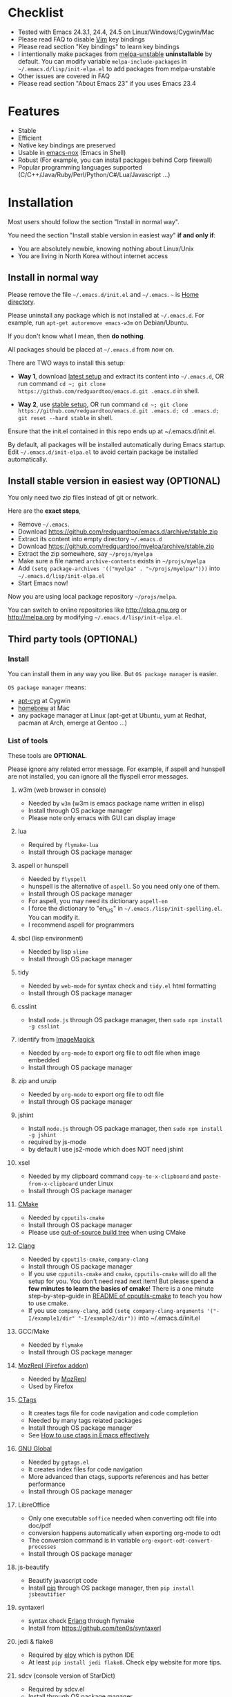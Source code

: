 * Checklist
- Tested with Emacs 24.3.1, 24.4, 24.5 on Linux/Windows/Cygwin/Mac
- Please read FAQ to disable [[http://www.vim.org][Vim]] key bindings
- Please read section "Key bindings" to learn key bindings
- I intentionally make packages from [[http://melpa.org][melpa-unstable]] *uninstallable* by default. You can modify variable =melpa-include-packages= in =~/.emacs.d/lisp/init-elpa.el= to add packages from melpa-unstable
- Other issues are covered in FAQ
- Please read section "About Emacs 23" if you uses Emacs 23.4
* Features
- Stable
- Efficient
- Native key bindings are preserved
- Usable in [[https://packages.debian.org/emacs-nox][emacs-nox]] (Emacs in Shell)
- Robust (For example, you can install packages behind Corp firewall)
- Popular programming languages supported (C/C++/Java/Ruby/Perl/Python/C#/Lua/Javascript ...)
* Installation
Most users should follow the section "Install in normal way".

You need the section "Install stable version in easiest way" *if and only if*:
- You are absolutely newbie, knowing nothing about Linux/Unix
- You are living in North Korea without internet access
** Install in normal way
Please remove the file =~/.emacs.d/init.el= and =~/.emacs=. =~= is [[https://en.wikipedia.org/wiki/Home_directory][Home directory]].

Please uninstall any package which is not installed at =~/.emacs.d=. For example, run =apt-get autoremove emacs-w3m= on Debian/Ubuntu.

If you don't know what I mean, then *do nothing*.

All packages should be placed at =~/.emacs.d= from now on.

There are TWO ways to install this setup:

- *Way 1*, download [[https://github.com/redguardtoo/emacs.d/archive/master.zip][latest setup]] and extract its content into =~/.emacs.d=, OR run command =cd ~; git clone https://github.com/redguardtoo/emacs.d.git .emacs.d= in shell.

- *Way 2*, use [[https://github.com/redguardtoo/emacs.d/archive/stable.zip][stable setup]], OR run command =cd ~; git clone https://github.com/redguardtoo/emacs.d.git .emacs.d; cd .emacs.d; git reset --hard stable= in shell.

Ensure that the init.el contained in this repo ends up at ~/.emacs.d/init.el.

By default, all packages will be installed automatically during Emacs startup. Edit =~/.emacs.d/init-elpa.el= to avoid certain package be installed automatically.

** Install stable version in easiest way (OPTIONAL)
You only need two zip files instead of git or network.

Here are the *exact steps*,
- Remove =~/.emacs=.
- Download [[https://github.com/redguardtoo/emacs.d/archive/stable.zip]]
- Extract its content into empty directory =~/.emacs.d=
- Download [[https://github.com/redguardtoo/myelpa/archive/stable.zip]]
- Extract the zip somewhere, say =~/projs/myelpa=
- Make sure a file named =archive-contents= exists in =~/projs/myelpa=
- Add =(setq package-archives '(("myelpa" . "~/projs/myelpa/")))= into =~/.emacs.d/lisp/init-elpa.el= 
- Start Emacs now!

Now you are using local package repository =~/projs/melpa=.

You can switch to online repositories like http://elpa.gnu.org or http://melpa.org by modifying =~/.emacs.d/lisp/init-elpa.el=.
** Third party tools (OPTIONAL)
*** Install
You can install them in any way you like. But =OS package manager= is easier.

=OS package manager= means:
- [[https://github.com/transcode-open/apt-cyg][apt-cyg]] at Cygwin
- [[https://github.com/mxcl/homebrew][homebrew]] at Mac
- any package manager at Linux (apt-get at Ubuntu, yum at Redhat, pacman at Arch, emerge at Gentoo ...)
*** List of tools
These tools are *OPTIONAL*.

Please ignore any related error message. For example, if aspell and hunspell are not installed, you can ignore all the flyspell error messages.
**** w3m (web browser in console)
- Needed by =w3m= (w3m is emacs package name written in elisp)
- Install through OS package manager
- Please note only emacs with GUI can display image
**** lua
- Required by =flymake-lua=
- Install through OS package manager
**** aspell or hunspell
- Needed by =flyspell=
- hunspell is the alternative of =aspell=. So you need only one of them.
- Install through OS package manager
- For aspell, you may need its dictionary =aspell-en=
- I force the dictionary to "en_US" in =~/.emacs./lisp/init-spelling.el=. You can modify it.
- I recommend aspell for programmers

**** sbcl (lisp environment)
- Needed by lisp =slime=
- Install through OS package manager

**** tidy
- Needed by =web-mode= for syntax check and =tidy.el= html formatting
- Install through OS package manager

**** csslint
- Install =node.js= through OS package manager, then =sudo npm install -g csslint=

**** identify from [[http://www.imagemagick.org/][ImageMagick]]
- Needed by =org-mode= to export org file to odt file when image embedded
- Install through OS package manager
**** zip and unzip
- Needed by =org-mode= to export org file to odt file
- Install through OS package manager
**** jshint
- Install =node.js= through OS package manager, then =sudo npm install -g jshint=
- required by js-mode
- by default I use js2-mode which does NOT need jshint
**** xsel
- Needed by my clipboard command =copy-to-x-clipboard= and =paste-from-x-clipboard= under Linux
- Install through OS package manager

**** [[http://www.cmake.org][CMake]]
- Needed by =cpputils-cmake=
- Install through OS package manager
- Please use [[http://www.cmake.org/Wiki/CMake_FAQ][out-of-source build tree]] when using CMake

**** [[http://clang.llvm.org][Clang]]
- Needed by =cpputils-cmake=, =company-clang=
- Install through OS package manager
- If you use =cpputils-cmake= and =cmake=, =cpputils-cmake= will do all the setup for you. You don't need read next item! But please spend *a few minutes to learn the basics of cmake*! There is a one minute step-by-step-guide in [[https://github.com/redguardtoo/cpputils-cmake][README of cpputils-cmake]] to teach you how to use cmake.
- If you use =company-clang=, add =(setq company-clang-arguments '("-I/example1/dir" "-I/example2/dir"))= into ~/.emacs.d/init.el

**** GCC/Make
- Needed by =flymake=
- Install through OS package manager

**** [[https://addons.mozilla.org/en-us/firefox/addon/mozrepl/][MozRepl (Firefox addon)]]
- Needed by [[http://www.emacswiki.org/emacs/MozRepl][MozRepl]]
- Used by Firefox

**** [[http://ctags.sourceforge.net][CTags]]
- It creates tags file for code navigation and code completion
- Needed by many tags related packages
- Install through OS package manager
- See [[http://blog.binchen.org/?p=1057][How to use ctags in Emacs effectively]]

**** [[http://www.gnu.org/software/global][GNU Global]]
- Needed by =ggtags.el=
- It creates index files for code navigation
- More advanced than ctags, supports references and has better performance
- Install through OS package manager

**** LibreOffice
- Only one executable =soffice= needed when converting odt file into doc/pdf
- conversion happens automatically when exporting org-mode to odt
- The conversion command is in variable =org-export-odt-convert-processes=
- Install through OS package manager
**** js-beautify
- Beautify javascript code
- Install [[http://pip.readthedocs.org/en/stable/installing/][pip]] through OS package manager, then =pip install jsbeautifier=
**** syntaxerl
- syntax check [[http://www.erlang.org/][Erlang]] through flymake
- Install from [[https://github.com/ten0s/syntaxerl]]
**** jedi & flake8
- Required by [[https://github.com/jorgenschaefer/elpy][elpy]] which is python IDE
- At least =pip install jedi flake8=. Check elpy website for more tips.
**** sdcv (console version of StarDict)
- Required by sdcv.el
- Install through OS package manager
- Run =curl http://abloz.com/huzheng/stardict-dic/dict.org/stardict-dictd_www.dict.org_wn-2.4.2.tar.bz2 | tar jx -C ~/.stardict/dic= to install dictionary
**** [[https://github.com/ggreer/the_silver_searcher][the_silver_search (ag)]]
- Search text in files
- Required by `M-x my-grep`
- Install through OS package manager
* Usage
** Tutorial (OPTIONAL)
=~/.emacs.d/lisp/init-evil.el= contains my most frequently used key bindings.
*** Basic tutorial
Everyone should finish this tutorial at first.
**** Step 1, learn OS basics
At minimum you need know,
- What is [[https://en.wikipedia.org/wiki/Environment_variable][Environment variable]] 
- What is [[https://en.wikipedia.org/wiki/Pipeline_(Unix)][Pipeline (Unix)]], [[https://en.wikipedia.org/wiki/Standard_streams][Standard streams]]
**** Step 2, read official tutorial at least once
Press =C-h t= in Emacs ("C" means Ctrl key, "M" means Alt key) to read bundled tutorial. 

At minimum you need know:
- How to move cursor
- How to read help by pressing =C-h v= and =C-h f=.
**** Step 3, know org-mode basics
[[http://orgmode.org/][Org-mode]] is for notes-keeping and planning.

Please watch the [[https://www.youtube.com/watch?v=oJTwQvgfgMM][Carsten Dominik's talk]]. It's really simple. The only hot key to remember is =Tab=.
**** Step 4, solve your first problem
For that problem, you can visit [[http://www.emacswiki.org/emacs/][EmacsWiki]] for the solution. Newbies can ask for help at [[http://www.reddit.com/r/emacs/]].
*** Evil-mode tutorial
Required for vim user,
- Finish [[http://superuser.com/questions/246487/how-to-use-vimtutor][vimtutor]].
- Read ~/.emacs.d/site-lisp/evil/doc/evil.pdf
*** Methodology
See [[https://github.com/redguardtoo/mastering-emacs-in-one-year-guide][Master Emacs in One Year]].
** Key bindings
I only use key bindings defined in =~/.emacs.d/lisp/init-evil.el=.

For example, there is below code in that file,
#+begin_src elisp
(nvmap :prefix ","
       "bu" 'backward-up-list)
#+end_src

It means I press ",bu" to execute command =backward-up-list=.

So pressing ",bu" equals =M-x backward-up-list=. The official tutorials I recommended provide enough information about usage of the commands.

Besides, "[[http://blog.binchen.org/posts/how-to-be-extremely-efficient-in-emacs.html][How to be extremely efficient in Emacs]]" lists my frequently used commands.
* FAQ
** Toggle color theme
By default [[https://github.com/alloy-d/color-theme-molokai/blob/master/molokai-theme.el][color-theme-molokai]] is used.

But you can run the =M-x my-toggle-color-theme= to switch to the fallback theme =color-theme-deep-blue=.

You can change the definition of =my-toggle-color-theme= in =init-color-theme.el=.
** Start a shell inside Emacs
Please =M-x multi-term=.

If you want to use Zsh instead of Bash, please modify init-term-mode.el
** Use HTTPS instead of HTTP to download packages
=(setq melpa-use-https-repo t)=. =melpa-use-https-repo= is defined in init-elpa.el.
** Setup fonts in GUI Emacs
Non-Chinese use [[https://github.com/rolandwalker/unicode-fonts][unicode-fonts]] and Chinese use [[https://github.com/tumashu/chinese-fonts-setup][chinese-fonts-setup]].

Neither package is included in this setup. You need install them manually.
** Synchronize setup with Git
Most people should synchronize from my stable setup which is updated every 6 months:
#+begin_src bash
git pull https://redguardtoo@github.com/redguardtoo/emacs.d.git stable
#+end_src

But advanced users can use latest setup:
#+begin_src bash
git pull https://redguardtoo@github.com/redguardtoo/emacs.d.git
#+end_src

If you don't like my commits, you can revert them:
#+begin_src bash
# always start from the latest related commit
git revert commit-2014-12-01
git revert commit-2014-11-01
#+end_src
** Indentation
Learn [[http://www.emacswiki.org/emacs/IndentationBasics][basics]].

Then use [[http://blog.binchen.org/posts/easy-indentation-setup-in-emacs-for-web-development.html][my solution]].
** Editing Lisp
Please note [[http://emacswiki.org/emacs/ParEdit][paredit-mode]] is enabled when editing Lisp. Search "paredit cheat sheet" to learn its key bindings.
** Use [[https://github.com/Malabarba/smart-mode-line][smart-mode-line]] or [[https://github.com/milkypostman/powerline][powerline]]?
Comment out =(require 'init-modeline)= in init.el at first.
** Key bindings doesn't work?
Other software may intercept the key bindings. For example, someone [[https://github.com/redguardtoo/emacs.d/issues/320][reported QQ on windows 8 can intercept =M-x=]].
** Plugins doesn't work?
If two plugins conflicts, the more frequently used plugin takes priority.

But there exists workaround for less used plugin. Check "~/.emacs.d/lisp/init-evil.el" for the list of alternative.

For example, if =which-func-mode= cannot display function name at mode-line, you can use =M-x popup-which-function= instead.

=popup-which-function= is mentioned in init-evil.el.
** How to use org-mode
Press =M-x org-version=, then read corresponding online manual.

If you find anything doesn't work out of the box, it's because you haven't do the required setup required by official setup yet.

For example, =org-capture= need your [[http://orgmode.org/manual/Setting-up-capture.html#Setting-up-capture][manual setup]].
** OS X user?
You need replace legacy Emacs 22 and ctags with the new versions.

The easiest way is change [[https://en.wikipedia.org/wiki/PATH_(variable)][Environment variable PATH]].
** Locked packages
Some packages (Evil, Helm, Web-mode ...) are so important to my workflow that I locked their versions.

Those packages are placed at =~/.emacs.d/site-lisp=.

They will not be upgraded through ELPA automatically unless you delete corresponding folders.
** Customize global variables
Some variables are hard coded so you cannot "M-x customize" to modify them.

Here are the steps to change their values:
- Find the variable description by =M-x customize=
- For text "Company Clang Insert Arguments", search =company-clang-insert-argument= in =~/.emacs.d/lisp/=
- You will find =~/.emacs.d/lisp/init-company.el= and modify =company-clang-insert-argument=

BTW, please *read my comments* above the code at first.
** Open file with Ido
If you press =C-x C-f= to open a file, [[http://emacswiki.org/emacs/InteractivelyDoThings][Ido]] will show the completions.

You can keep pressing =C-f= to ignore the completions.
** Windows
I strongly suggest [[http://www.cygwin.com/][Cygwin]] version of Emacs. But native windows version is OK if you declare *Environment variable* HOME which points to a user directory =C:\Users\<username>= on Windows 7+. You need extract =.emacs.d= into the directory HOME points to.
** Yasnippet key bindings
Instead of =M-x yas-expand= or press TAB key, you may press =M-j= instead.
** Non-English users
Locale must be *UTF-8 compatible*. For example, as I type =locale= in shell, I got the output "zh_CN.UTF-8".
** Behind corporate firewall
Type below command in shell:
#+begin_src bash
http_proxy=http://yourname:passwd@proxy.company.com:8080 emacs -nw
#+end_src
** Government blocks the internet?
You may need [[https://github.com/goagent/goagent][goagent]]. Run command =http_proxy=http://127.0.0.1:8087 emacs -nw= in shell after starting goagent server.
** Email
If you use Gnus for email, check init-gnus.el and read [[http://blog.binchen.org/?p=403][my Gnus tutorial]].
** Cannot download ELPA packages?
Some package cannot be downloaded automatically because of network problem.

You could
- =M-x list-packages= to manually install it
- Or =M-x package-refresh-content= and restart Emacs. the package will be installed automatically
** Disable vim key binding
By default EVIL (Vim emulation in Emacs) is used. You can comment out line containing =(require 'init-evil)= in init.el to unload it.
** Evil setup
It's defined in "~/.emacs.d/lisp/init-evil.el". Press =C-z= to switch between Emacs and Vim key bindings.

Please reading [[https://gitorious.org/evil/evil/blobs/raw/doc/doc/evil.pdf][its PDF manual]] before using evil-mode.

** C++ auto-completion doesn't work?
I assume you are using company-mode. Other packages have similar setup.

At minimum:
- You need install clang
- Make sure your code is syntax correct at the beginning
- assign reasonable value into company-clang-arguments

Here is sample code:
#+begin_src elisp
(setq company-clang-arguments '("-I/home/myname/projs/test-cmake" "-I/home/myname/projs/test-cmake/inc"))
#+end_src

In "friendly" Visual C++, you need do [[http://www.codeproject.com/Tips/588022/Using-Additional-Include-Directories][similar setup]].

** Color theme
*** Preview color theme
Check [[https://emacsthemes.com/]].

Write down the name of color theme (for example, molokai).

*** Setup color theme manually (recommended)
Insert below code into "~/.emacs.d/lisp/init-color-theme.el",
#+BEGIN_SRC elisp
;; the color theme name "molokai"" could be replaced with other theme name
(require 'color-theme-molokai)
(color-theme-molokai)
#+END_SRC

"M-x color-theme-select" *may not work* because of some design flaw in Emacs.

Please note there is *NO unified way* to enable color theme. You need read color theme's documentation at first.

My sample code works for most color themes.

If you *insist on configuring the color theme in a different way*, please,
- Comment out the line containing =(require 'init-color-theme)= in "~/.emacs.d/init.el" at first
- Read [[http://www.emacswiki.org/emacs?action=browse;oldid=ColorTheme;id=ColorAndCustomThemes][EmacsWiki]]
*** Use color theme in terminal
#+BEGIN_SRC sh
TERM=xterm-256color emacs -nw
#+END_SRC
** Chinese Input Method Editor
Run command =M-x toggle-input-method= to toggle input method. A 20M Chinese dictionary is already provided.

If your *personal* word file =~/.eim/pyim-personal.txt= exists, it will be used.

Or else =~/.emacs.d/pyim/pyim-personal.txt= will be created.

** Install Emacs elsewhere
Run below commands:
#+begin_src sh
mkdir -p ~/tmp;
curl http://ftp.gnu.org/gnu/emacs/emacs-24.3.tar.gz | tar xvz -C ~/tmp/emacs-24.3
cd ~/tmp/emacs-24.3;
mkdir -p ~/myemacs/24.3;
rm -rf ~/myemacs/24.3/*;
./configure --prefix=~/myemacs/24.3 --without-gtk --without-gtk3 --without-aqua --without-x --without-xpm --without-png --without-gif --without-alsa --without-tiff --without-jpeg --without-aqua --without-rsvg --without-xft --without-xaw3d --without-xim --without-xpm --without-dbus --without-makeinfo --with-x-toolkit=no --without-sound --without-sync-input --without-pop;make;make install
#+end_src

Feel free to replace 24.3 with other version number.
** Directory structure
=~/.emacs.d/init.el= is the main file. It includes all the other *.el files.

=~/.emacs.d/lisp/init-elpa.el= defines how and what packages will be installed from [[http://melpa.org][MELPA]].

The package manager will extract packages into =~/.emacs.d/elpa/=.

I also manually download and extract some packages into =~/.emacs.d/site-lisp/=. Packages in =~/.emacs.d/site-lisp/= is not visible to the package manager.

My own snippets for [[https://github.com/capitaomorte/yasnippet][Yasnippet]] is at =~/.emacs.d/snippets=.

Other directories don't matter.

** About Emacs 23
Emacs 23 support was dropped on <2015-04-21>.

The latest Emacs23 compatible version of setup is 1.2!

Here are the steps to use that setup:
- Download [[https://github.com/redguardtoo/emacs.d/archive/1.2.zip]]
- Download [[https://github.com/redguardtoo/myelpa/archive/1.2.zip]]
- Follow the section "Install stable version in easiest way" but skip the download steps

Since most third party plugins don't support Emacs 23 any more. I strongly recommend you upgrading to Emacs 24 instead!

Emacs is *portable* on any platform. So you can install Emacs even when you are not root of the Linux server. Please read "Install Emacs at home directory" for HOW
* Tips
- Never turn off any bundled mode if it's on by default. Future version of Emacs may assume it's on. Tweak its flag in mode hook instead!
- Git skills are *extremely useful*. Please read the chapters "Git Basics", "Git Branching", "Git Tools" from [[https://git-scm.com/book/en/][Pro Git]]
* Report bug
- Check [[http://www.emacswiki.org/emacs/][EmacsWiki]] and my FAQ at first to find a solution, please
- If your issue is still NOT resolved, restart Emacs with option =---debug-init=, run =M-x toggle-debug-on-error= in Emacs, reproduce the issue
- Send the error messages to the original developer if it's third party package issue
- If you are *sure* it's my issue, file bug report at [[https://github.com/redguardtoo/emacs.d]]. Don't email me directly!

Bug report should include details (OS, Emacs version ...).

